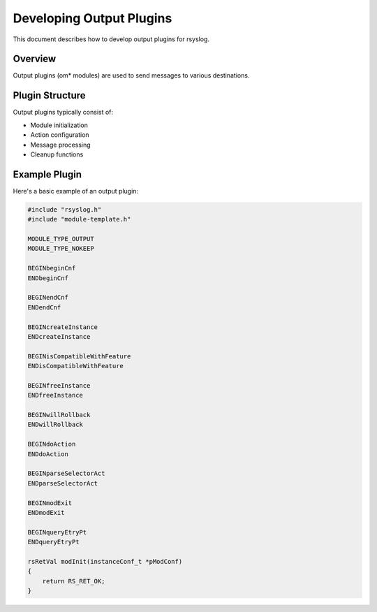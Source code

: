 .. index:: ! output plugins development

Developing Output Plugins
=========================

This document describes how to develop output plugins for rsyslog.

Overview
--------

Output plugins (om* modules) are used to send messages to various destinations.

Plugin Structure
----------------

Output plugins typically consist of:

- Module initialization
- Action configuration
- Message processing
- Cleanup functions

Example Plugin
--------------

Here's a basic example of an output plugin:

.. code-block:: c

   #include "rsyslog.h"
   #include "module-template.h"
   
   MODULE_TYPE_OUTPUT
   MODULE_TYPE_NOKEEP
   
   BEGINbeginCnf
   ENDbeginCnf
   
   BEGINendCnf
   ENDendCnf
   
   BEGINcreateInstance
   ENDcreateInstance
   
   BEGINisCompatibleWithFeature
   ENDisCompatibleWithFeature
   
   BEGINfreeInstance
   ENDfreeInstance
   
   BEGINwillRollback
   ENDwillRollback
   
   BEGINdoAction
   ENDdoAction
   
   BEGINparseSelectorAct
   ENDparseSelectorAct
   
   BEGINmodExit
   ENDmodExit
   
   BEGINqueryEtryPt
   ENDqueryEtryPt
   
   rsRetVal modInit(instanceConf_t *pModConf)
   {
       return RS_RET_OK;
   } 